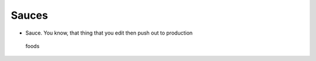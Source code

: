 Sauces
======

-  Sauce. You know, that thing that you edit then push out to production

.. figure:: https://images.pexels.com/photos/699544/pexels-photo-699544.jpeg?w=315&h=237&dpr=2&auto=compress&cs=tinysrgb
   :alt: foods

   foods
